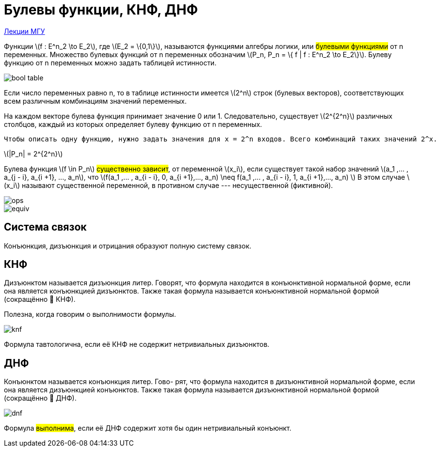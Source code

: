 =  Булевы функции, КНФ, ДНФ
:stem:

https://m.cs.msu.ru/s/6JnNMf5AXwYT7JF?path=%2F2021-%D0%BB%D0%B5%D0%BA%D1%86%D0%B8%D1%8F%203-%D0%94%D0%9D%D0%A4%2C%20%D0%9A%D0%9D%D0%A4%2C%20%D0%BF%D0%BE%D0%BB%D0%B8%D0%BD%D0%BE%D0%BC%D1%8B[Лекции МГУ]

:stem: latexmath

Функции  stem:[f : Е^n_2 \to Е_2], где stem:[Е_2 = \{0,1\}], называются функциями алгебры логики, или #булевыми функциями# от n переменных. Множество
булевых функций от n переменных обозначим stem:[P_n, P_n = \{ f | f : Е^n_2 \to Е_2\}].
Булеву функцию от n переменных можно задать таблицей истинности. 

image::media/bool_table.png[]

Если число переменных равно n, то в таблице истинности имеется stem:[2^n] строк (булевых векторов), соответствующих всем различным комбинациям значений переменных. 


На каждом векторе булева функция принимает значение 0 или 1. Следовательно, существует stem:[2^{2^n}] различных столбцов, каждый из которых определяет булеву функцию от n переменных. 

 Чтобы описать одну функцию, нужно задать значения для x = 2^n входов. Всего комбинаций таких значений 2^x.

stem:[|P_n| = 2^{2^n}]

Булева функция stem:[f \in P_n] #существенно зависит#, от переменной stem:[x_i], если существует
такой набор значений stem:[a_1 ,... , a_{j - i},  a_{i +1}, ..., a_n], что stem:[f(a_1 ,... , a_{i - i}, 0, a_{i +1},..., a_n) \neq f(a_1 ,... , a_{i - i}, 1, a_{i +1},..., a_n) ]
В этом случае stem:[x_i] называют существенной переменной, в противном случае --- несущественной (фиктивной).

image::media/ops.png[]

image::media/equiv.png[]

== Система связок 
Конъюнкция, дизъюнкция и отрицания образуют полную систему связок.


== КНФ
Дизъюнктом называется дизъюнкция литер. Говорят, что формула находится в конъюнктивной нормальной форме, если
она является конъюнкцией дизъюнктов. Также такая формула называется
конъюнктивной нормальной формой (сокращённо  КНФ).

Полезна, когда говорим о выполнимости формулы. 

image::media/knf.png[]

Формула тавтологична, если её КНФ не содержит нетривиальных дизъюнктов.

== ДНФ

Конъюнктом называется конъюнкция литер. Гово-
рят, что формула находится в дизъюнктивной нормальной форме, если
она является дизъюнкцией конъюнктов. Также такая формула называется
дизъюнктивной нормальной формой (сокращённо  ДНФ). 

image::media/dnf.png[]

Формула #выполнима#, если её ДНФ содержит хотя бы один нетривиальный конъюнкт.